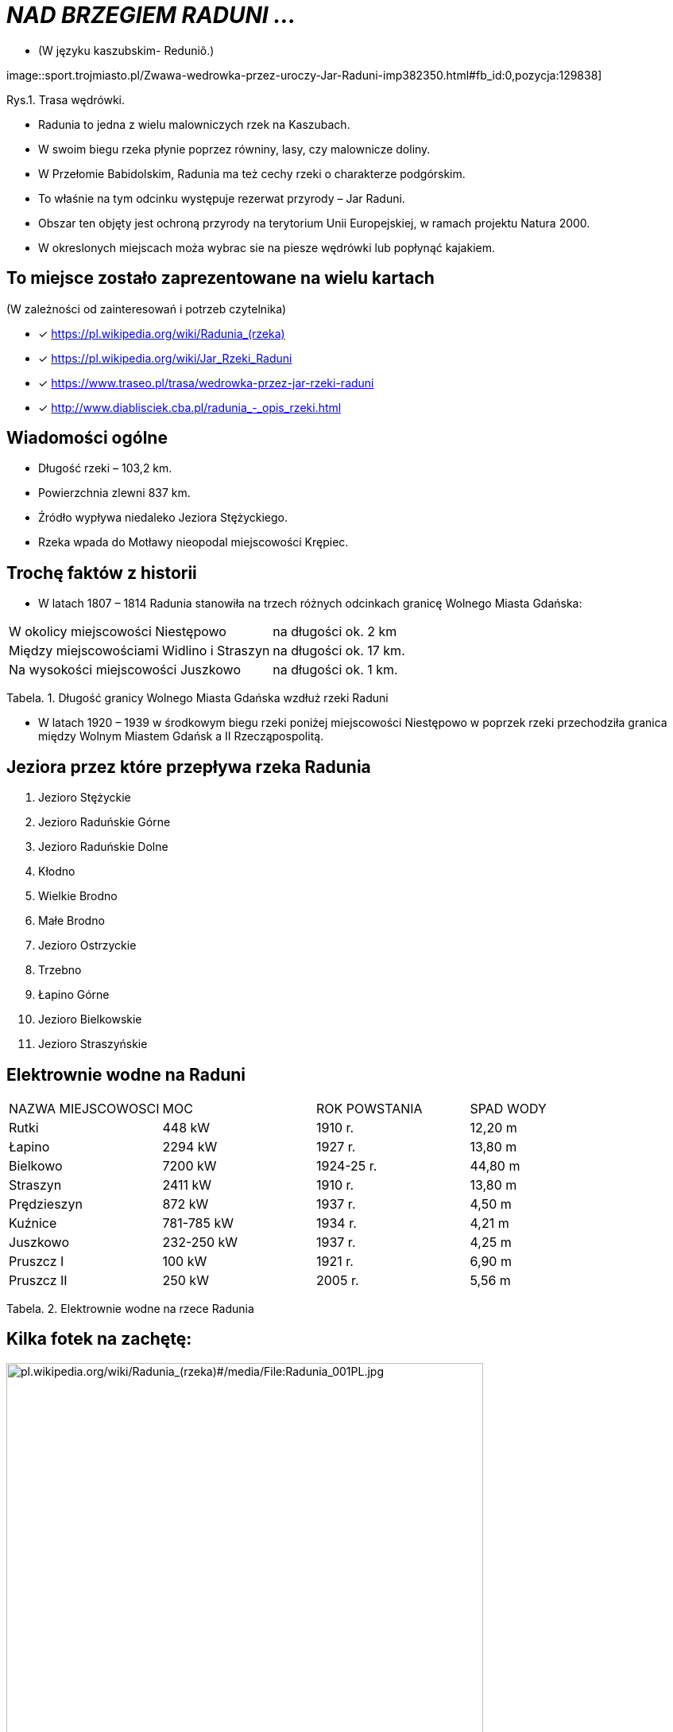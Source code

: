 
= _NAD BRZEGIEM RADUNI ..._      

** (W języku kaszubskim-  Reduniô.)

image::sport.trojmiasto.pl/Zwawa-wedrowka-przez-uroczy-Jar-Raduni-imp382350.html#fb_id:0,pozycja:129838]

Rys.1. Trasa wędrówki.


*** Radunia to jedna z wielu malowniczych rzek na Kaszubach. 

*** W swoim biegu rzeka płynie poprzez równiny, lasy, czy malownicze doliny. 

*** W Przełomie Babidolskim, Radunia ma też cechy rzeki o charakterze podgórskim. 

*** To właśnie na tym odcinku występuje rezerwat przyrody – Jar Raduni. 

*** Obszar ten objęty jest ochroną przyrody na terytorium Unii Europejskiej, w ramach projektu Natura 2000. 

*** W okreslonych miejscach moża wybrac sie na piesze wędrówki lub popłynąć kajakiem.



== To miejsce zostało zaprezentowane na wielu kartach
(W zależności od zainteresowań i potrzeb czytelnika)

* [x] <https://pl.wikipedia.org/wiki/Radunia_(rzeka)>

* [x] <https://pl.wikipedia.org/wiki/Jar_Rzeki_Raduni>

* [x] <https://www.traseo.pl/trasa/wedrowka-przez-jar-rzeki-raduni>

* [x] <http://www.diablisciek.cba.pl/radunia_-_opis_rzeki.html>




== Wiadomości ogólne

** Długość rzeki – 103,2 km.

** Powierzchnia zlewni 837 km.

** Źródło wypływa niedaleko Jeziora Stężyckiego.

** Rzeka wpada do Motławy nieopodal miejscowości Krępiec.




== Trochę faktów z historii  

** W latach 1807 – 1814 Radunia stanowiła na trzech różnych odcinkach granicę Wolnego Miasta Gdańska:

|===
| W okolicy miejscowości Niestępowo	|  na długości ok. 2 km
| Między miejscowościami Widlino i Straszyn	| na długości ok. 17 km.
| Na wysokości miejscowości Juszkowo | na długości ok. 1 km.
|===
Tabela. 1. Długość granicy Wolnego Miasta Gdańska wzdłuż rzeki Raduni


**  W latach 1920 – 1939 w środkowym biegu rzeki poniżej miejscowości Niestępowo w poprzek rzeki przechodziła granica między Wolnym Miastem Gdańsk a II Rzecząpospolitą.




== Jeziora przez które przepływa rzeka Radunia


. Jezioro Stężyckie


. Jezioro Raduńskie Górne


. Jezioro Raduńskie Dolne


. Kłodno


. Wielkie Brodno


. Małe Brodno


. Jezioro Ostrzyckie


. Trzebno


. Łapino Górne


. Jezioro Bielkowskie


. Jezioro Straszyńskie


== Elektrownie wodne na Raduni

|===
| NAZWA MIEJSCOWOSCI | MOC| ROK POWSTANIA | SPAD WODY
| Rutki | 448 kW | 1910 r.	| 12,20 m
| Łapino | 2294 kW | 1927 r.	| 13,80 m
| Bielkowo | 7200 kW | 1924-25 r.| 44,80 m
| Straszyn | 2411 kW | 1910 r. | 13,80 m
| Prędzieszyn | 872 kW | 1937 r. | 4,50 m
| Kuźnice | 781-785 kW | 1934 r. | 4,21 m
| Juszkowo | 232-250 kW | 1937 r. | 4,25 m
| Pruszcz I | 100 kW | 1921 r.| 6,90 m
| Pruszcz II | 250 kW | 2005 r. | 5,56 m
|===
Tabela. 2. Elektrownie wodne na rzece Radunia


== Kilka fotek na zachętę:


image::pl.wikipedia.org/wiki/Radunia_(rzeka)#/media/File:Radunia_001PL.jpg[pl.wikipedia.org/wiki/Radunia_(rzeka)#/media/File:Radunia_001PL.jpg,600]
image::pl.wikipedia.org/wiki/Radunia_(rzeka)#/media/File:Krępiec_ujście_Raduni_do_Motławy.jpg[logo-Gdynia,600]
image::www.facebook.com/photo.php?fbid=1072432852775018&set=pb.100000249413511.-2207520000.1525151186.&type=3&theater

